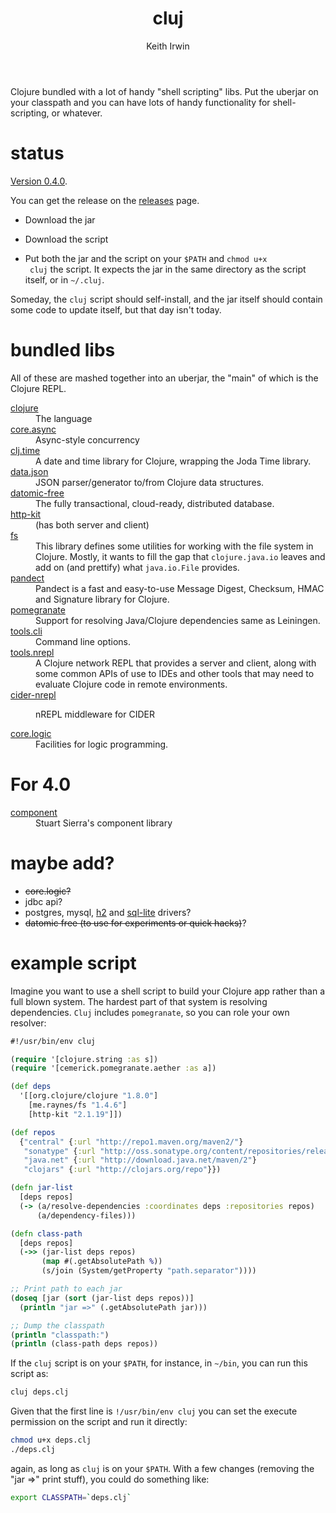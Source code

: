 #+title: cluj
#+author: Keith Irwin
#+startup: showall

Clojure bundled with a lot of handy "shell scripting" libs. Put the
uberjar on your classpath and you can have lots of handy functionality
for shell-scripting, or whatever.

* status

[[https://github.com/zentrope/cluj/releases/tag/v0.4.0][Version 0.4.0]].

You can get the release on the [[https://github.com/zentrope/cluj/releases][releases]] page.

- Download the jar

- Download the script

- Put both the jar and the script on your =$PATH= and =chmod u+x
  cluj= the script. It expects the jar in the same directory as the
  script itself, or in =~/.cluj=.

Someday, the =cluj= script should self-install, and the jar itself
should contain some code to update itself, but that day isn't today.

* bundled libs

All of these are mashed together into an uberjar, the "main" of which
is the Clojure REPL.

 - [[http://clojure.org][clojure]] :: The language
 - [[https://github.com/clojure/core.async][core.async]] :: Async-style concurrency
 - [[https://github.com/clj-time/clj-time][clj.time]] :: A date and time library for Clojure, wrapping the Joda Time library.
 - [[https://github.com/clojure/data.json][data.json]] :: JSON parser/generator to/from Clojure data structures.
 - [[http://datomic.com][datomic-free]] :: The fully transactional, cloud-ready, distributed database.
 - [[http://www.http-kit.org][http-kit]] :: (has both server and client)
 - [[https://github.com/Raynes/fs/][fs]] :: This library defines some utilities for working with the file
         system in Clojure. Mostly, it wants to fill the gap that
         =clojure.java.io= leaves and add on (and prettify) what
         =java.io.File= provides.
 - [[https://github.com/xsc/pandect][pandect]] :: Pandect is a fast and easy-to-use Message Digest,
              Checksum, HMAC and Signature library for Clojure.
 - [[https://github.com/cemerick/pomegranate][pomegranate]] :: Support for resolving Java/Clojure dependencies same
                  as Leiningen.
 - [[https://github.com/clojure/tools.cli][tools.cli]] :: Command line options.
 - [[https://github.com/clojure/tools.nrepl][tools.nrepl]] :: A Clojure network REPL that provides a server and
                  client, along with some common APIs of use to IDEs
                  and other tools that may need to evaluate Clojure
                  code in remote environments.
 - [[https://github.com/clojure-emacs/cider-nrepl][cider-nrepl]] :: nREPL middleware for CIDER

 - [[https://github.com/clojure/core.logic][core.logic]] :: Facilities for logic programming.

* For 4.0

- [[https://github.com/stuartsierra/component][component]] :: Stuart Sierra's component library

* maybe add?

 - +core.logic?+
 - jdbc api?
 - postgres, mysql, [[http://h2database.com/html/cheatSheet.html][h2]] and [[https://github.com/xerial/sqlite-jdbc][sql-lite]] drivers?
 - +datomic free (to use for experiments or quick hacks)+?

* example script

Imagine you want to use a shell script to build your Clojure app
rather than a full blown system. The hardest part of that system is
resolving dependencies. =Cluj= includes =pomegranate=, so you can role
your own resolver:

#+begin_src clojure
  #!/usr/bin/env cluj

  (require '[clojure.string :as s])
  (require '[cemerick.pomegranate.aether :as a])

  (def deps
    '[[org.clojure/clojure "1.8.0"]
      [me.raynes/fs "1.4.6"]
      [http-kit "2.1.19"]])

  (def repos
    {"central" {:url "http://repo1.maven.org/maven2/"}
     "sonatype" {:url "http://oss.sonatype.org/content/repositories/releases"}
     "java.net" {:url "http://download.java.net/maven/2"}
     "clojars" {:url "http://clojars.org/repo"}})

  (defn jar-list
    [deps repos]
    (-> (a/resolve-dependencies :coordinates deps :repositories repos)
        (a/dependency-files)))

  (defn class-path
    [deps repos]
    (->> (jar-list deps repos)
         (map #(.getAbsolutePath %))
         (s/join (System/getProperty "path.separator"))))

  ;; Print path to each jar
  (doseq [jar (sort (jar-list deps repos))]
    (println "jar =>" (.getAbsolutePath jar)))

  ;; Dump the classpath
  (println "classpath:")
  (println (class-path deps repos))
#+end_src

If the =cluj= script is on your =$PATH=, for instance, in =~/bin=, you
can run this script as:

#+begin_src sh
  cluj deps.clj
#+end_src

Given that the first line is =!/usr/bin/env cluj= you can set the
execute permission on the script and run it directly:

#+begin_src sh
  chmod u+x deps.clj
  ./deps.clj
#+end_src

again, as long as =cluj= is on your =$PATH=. With a few changes
(removing the "jar =>" print stuff), you could do something like:

#+begin_src sh
  export CLASSPATH=`deps.clj`
#+end_src
